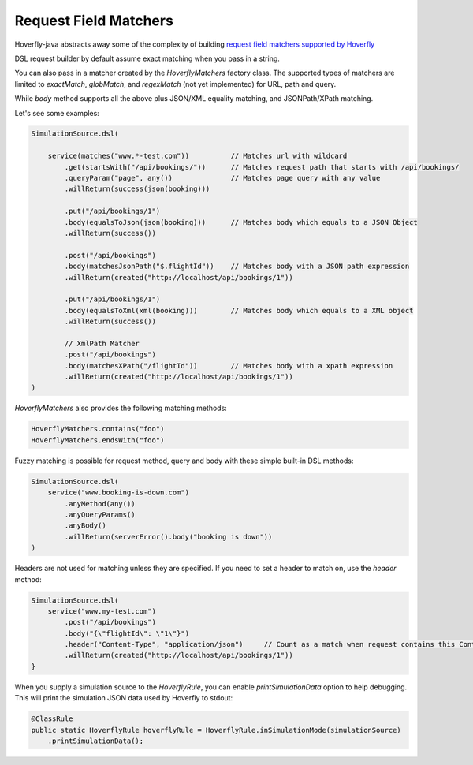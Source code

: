 .. _matchers:

Request Field Matchers
======================

Hoverfly-java abstracts away some of the complexity of building `request field matchers supported by Hoverfly <http://hoverfly.readthedocs.io/en/latest/pages/reference/hoverfly/request_matchers.html>`_

DSL request builder by default assume exact matching when you pass in a string.

You can also pass in a matcher created by the `HoverflyMatchers` factory class. The supported types of matchers are limited to `exactMatch`, `globMatch`, and `regexMatch` (not yet implemented) for URL, path and query.

While `body` method supports all the above plus JSON/XML equality matching, and JSONPath/XPath matching.

Let's see some examples:

.. code-block:: java

    SimulationSource.dsl(

        service(matches("www.*-test.com"))          // Matches url with wildcard
            .get(startsWith("/api/bookings/"))      // Matches request path that starts with /api/bookings/
            .queryParam("page", any())              // Matches page query with any value
            .willReturn(success(json(booking)))

            .put("/api/bookings/1")
            .body(equalsToJson(json(booking)))      // Matches body which equals to a JSON Object
            .willReturn(success())

            .post("/api/bookings")
            .body(matchesJsonPath("$.flightId"))    // Matches body with a JSON path expression
            .willReturn(created("http://localhost/api/bookings/1"))

            .put("/api/bookings/1")
            .body(equalsToXml(xml(booking)))        // Matches body which equals to a XML object
            .willReturn(success())

            // XmlPath Matcher
            .post("/api/bookings")
            .body(matchesXPath("/flightId"))        // Matches body with a xpath expression
            .willReturn(created("http://localhost/api/bookings/1"))
    )

`HoverflyMatchers` also provides the following matching methods:

.. code-block:: java

    HoverflyMatchers.contains("foo")
    HoverflyMatchers.endsWith("foo")


Fuzzy matching is possible for request method, query and body with these simple built-in DSL methods:

.. code-block:: java

    SimulationSource.dsl(
        service("www.booking-is-down.com")
            .anyMethod(any())
            .anyQueryParams()
            .anyBody()
            .willReturn(serverError().body("booking is down"))
    )


Headers are not used for matching unless they are specified. If you need to set a header to match on, use the `header` method:

.. code-block:: java

    SimulationSource.dsl(
        service("www.my-test.com")
            .post("/api/bookings")
            .body("{\"flightId\": \"1\"}")
            .header("Content-Type", "application/json")     // Count as a match when request contains this Content-Type header
            .willReturn(created("http://localhost/api/bookings/1"))
    }

When you supply a simulation source to the `HoverflyRule`, you can enable `printSimulationData` option to help debugging.
This will print the simulation JSON data used by Hoverfly to stdout:

.. code-block:: java

    @ClassRule
    public static HoverflyRule hoverflyRule = HoverflyRule.inSimulationMode(simulationSource)
        .printSimulationData();